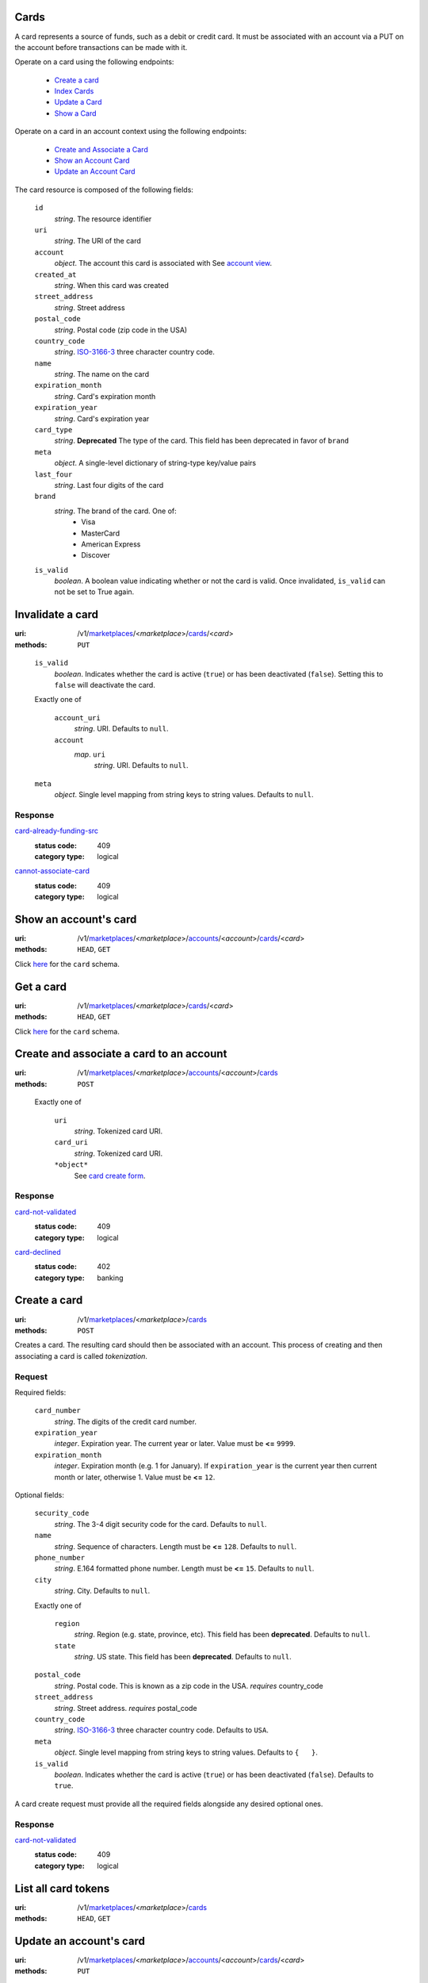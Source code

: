 =====
Cards
=====

A card represents a source of funds, such as a debit or credit card. It must be
associated with an account via a PUT on the account before transactions can be
made with it.

Operate on a card using the following endpoints:

   - `Create a card <./cards.rst#card-create>`_
   - `Index Cards <./cards.rst#card-index>`_
   - `Update a Card <./cards.rst#card-update>`_
   - `Show a Card <./cards.rst#card-show>`_

Operate on a card in an account context using the following endpoints:

   - `Create and Associate a Card <./cards.rst#account-card-create>`_
   - `Show an Account Card <./cards.rst#account-card-show>`_
   - `Update an Account Card <./cards.rst#account-update-card>`_

The card resource is composed of the following fields:

.. _card-view:

    ``id``
        *string*. The resource identifier

    ``uri``
        *string*. The URI of the card

    ``account``
        *object*. The account this card is associated with
        See `account view <./accounts.rst#account-view>`_.

    ``created_at``
        *string*. When this card was created

    ``street_address``
        *string*. Street address

    ``postal_code``
        *string*. Postal code (zip code in the USA)

    ``country_code``
        *string*. `ISO-3166-3`_ three character country code.

    ``name``
        *string*. The name on the card

    ``expiration_month``
        *string*. Card's expiration month

    ``expiration_year``
        *string*. Card's expiration year

    ``card_type``
        *string*. **Deprecated**
        The type of the card. This field has been deprecated in favor of
        ``brand``

    ``meta``
        *object*. A single-level dictionary of string-type key/value pairs

    ``last_four``
        *string*. Last four digits of the card

    ``brand``
        *string*. The brand of the card. One of:
          - Visa
          - MasterCard
          - American Express
          - Discover

    ``is_valid``
        *boolean*. A boolean value indicating whether or not the card is valid. Once
        invalidated, ``is_valid`` can not be set to True again.



=================
Invalidate a card
=================

:uri: /v1/`marketplaces <./marketplaces.rst>`_/<*marketplace*>/`cards <./cards.rst>`_/<*card*>
:methods: ``PUT``

.. _card-update:

.. _card-update-form:

    ``is_valid``
        *boolean*. Indicates whether the card is active (``true``) or has been deactivated
        (``false``). Setting this to ``false`` will deactivate the card.

    Exactly one of

        ``account_uri``
            *string*. URI.
            Defaults to ``null``.

        ``account``
            *map*. ``uri``
                    *string*. URI.
                    Defaults to ``null``.


    ``meta``
        *object*. Single level mapping from string keys to string values.
        Defaults to ``null``.

Response
--------

`card-already-funding-src <../errors.rst#card-already-funding-src>`_
    :status code: 409
    :category type: logical

`cannot-associate-card <../errors.rst#cannot-associate-card>`_
    :status code: 409
    :category type: logical



======================
Show an account's card
======================

:uri: /v1/`marketplaces <./marketplaces.rst>`_/<*marketplace*>/`accounts <./accounts.rst>`_/<*account*>/`cards <./cards.rst>`_/<*card*>
:methods: ``HEAD``, ``GET``

.. _account-card-show:

Click `here <./cards.rst#card-view>`_ for the ``card`` schema.


==========
Get a card
==========

:uri: /v1/`marketplaces <./marketplaces.rst>`_/<*marketplace*>/`cards <./cards.rst>`_/<*card*>
:methods: ``HEAD``, ``GET``

.. _card-show:

Click `here <./cards.rst#card-view>`_ for the ``card`` schema.


=========================================
Create and associate a card to an account
=========================================

:uri: /v1/`marketplaces <./marketplaces.rst>`_/<*marketplace*>/`accounts <./accounts.rst>`_/<*account*>/`cards <./cards.rst>`_
:methods: ``POST``

.. _account-card-card:

.. _account-card-create-form:

    Exactly one of

        ``uri``
            *string*. Tokenized card URI.

        ``card_uri``
            *string*. Tokenized card URI.

        ``*object*``
            See `card create form <./cards.rst#a>`_.

Response
--------

`card-not-validated <../errors.rst#card-not-validated>`_
    :status code: 409
    :category type: logical

`card-declined <../errors.rst#card-declined>`_
    :status code: 402
    :category type: banking



=============
Create a card
=============

:uri: /v1/`marketplaces <./marketplaces.rst>`_/<*marketplace*>/`cards <./cards.rst>`_
:methods: ``POST``

.. _card-create:

Creates a card. The resulting card should then be associated with an
account. This process of creating and then associating a card is
called *tokenization*.

Request
-------

.. _card-create-form-required:

Required fields:

    ``card_number``
        *string*. The digits of the credit card number.

    ``expiration_year``
        *integer*. Expiration year.
        The current year or later. Value must be **<=** ``9999``.

    ``expiration_month``
        *integer*. Expiration month (e.g. 1 for January).
        If ``expiration_year`` is the current year then current month or later,
        otherwise 1. Value must be **<=** ``12``.

.. _card-create-form-optional:

Optional fields:

    ``security_code``
        *string*. The 3-4 digit security code for the card.
        Defaults to ``null``.

    ``name``
        *string*. Sequence of characters.
        Length must be **<=** ``128``.
        Defaults to ``null``.

    ``phone_number``
        *string*. E.164 formatted phone number.
        Length must be **<=** ``15``.
        Defaults to ``null``.

    ``city``
        *string*. City.
        Defaults to ``null``.

    Exactly one of

        ``region``
            *string*. Region (e.g. state, province, etc). This field has been
            **deprecated**.
            Defaults to ``null``.

        ``state``
            *string*. US state. This field has been **deprecated**.
            Defaults to ``null``.

    ``postal_code``
        *string*. Postal code. This is known as a zip code in the USA.
        *requires* country_code

    ``street_address``
        *string*. Street address.
        *requires* postal_code

    ``country_code``
        *string*. `ISO-3166-3
        <http://www.iso.org/iso/home/standards/country_codes.htm#2012_iso3166-3>`_
        three character country code.
        Defaults to ``USA``.

    ``meta``
        *object*. Single level mapping from string keys to string values.
        Defaults to ``{   }``.

    ``is_valid``
        *boolean*. Indicates whether the card is active (``true``) or has been deactivated
        (``false``).
        Defaults to ``true``.

A card create request must provide all the required fields alongside
any desired optional ones.

Response
--------

`card-not-validated <../errors.rst#card-not-validated>`_
    :status code: 409
    :category type: logical



====================
List all card tokens
====================

:uri: /v1/`marketplaces <./marketplaces.rst>`_/<*marketplace*>/`cards <./cards.rst>`_
:methods: ``HEAD``, ``GET``

.. _card-index:




========================
Update an account's card
========================

:uri: /v1/`marketplaces <./marketplaces.rst>`_/<*marketplace*>/`accounts <./accounts.rst>`_/<*account*>/`cards <./cards.rst>`_/<*card*>
:methods: ``PUT``

.. _account-card-update:

.. _account-card-update-form:

    ``is_valid``
        *boolean*. Indicates whether the card is active (``true``) or has been deactivated
        (``false``). Setting this to ``false`` will deactivate the card.

    Exactly one of

        ``account_uri``
            *string*. URI.
            Defaults to ``null``.

        ``account``
            *map*. ``uri``
                    *string*. URI.
                    Defaults to ``null``.


    ``meta``
        *object*. Single level mapping from string keys to string values.
        Defaults to ``null``.

Response
--------



